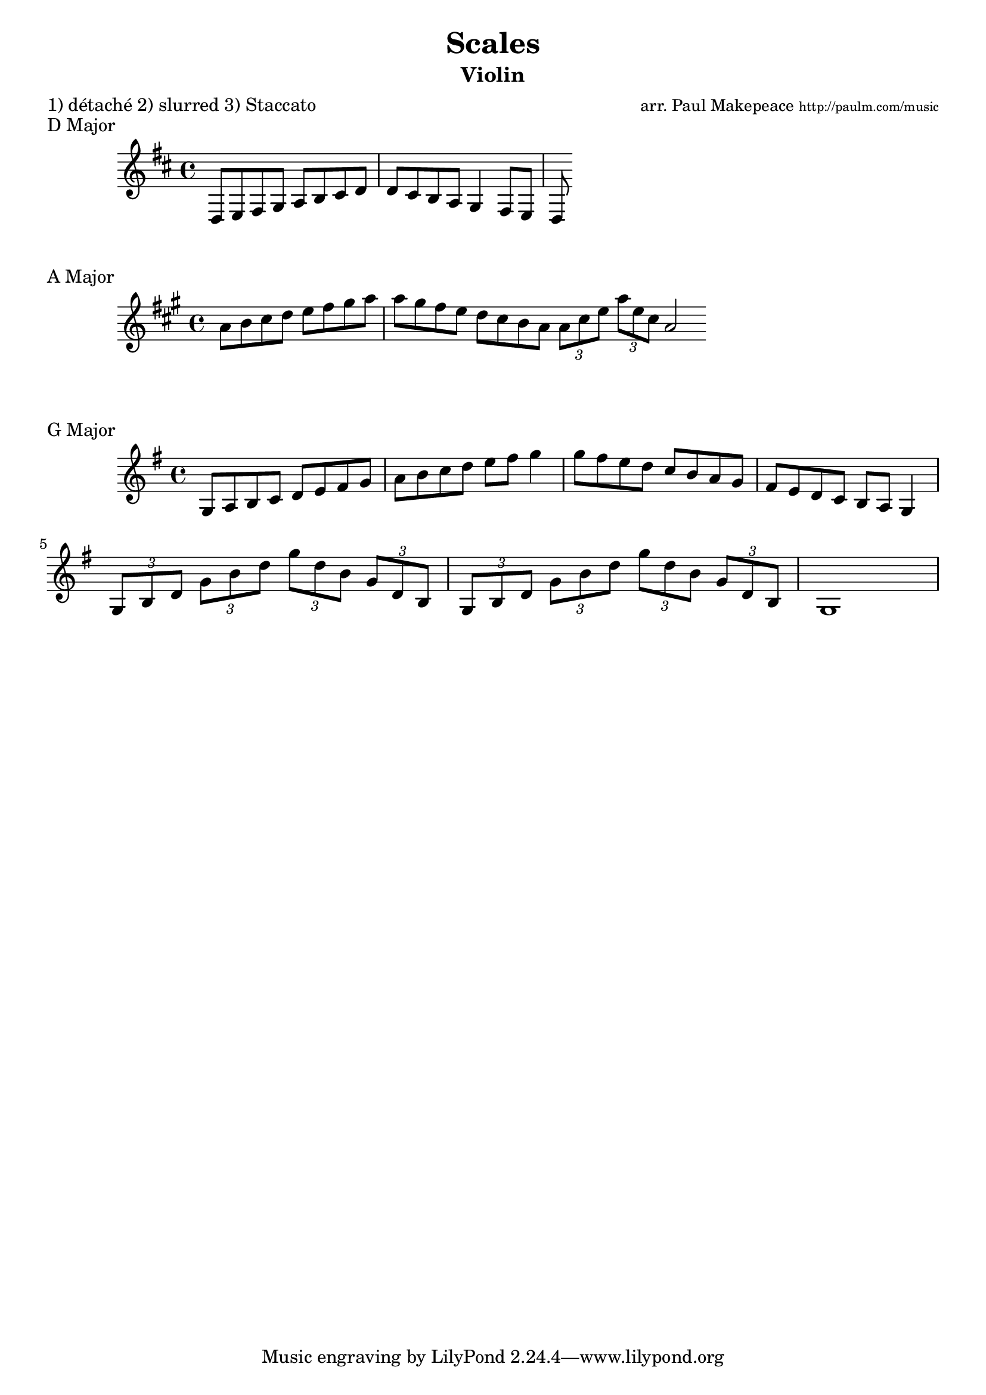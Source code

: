 \version "2.10.33"

\header{
  title = "Scales"
  arranger = \markup { \small "arr. Paul Makepeace" \teeny "http://paulm.com/music" }
  instrument = "Violin"
  meter = "1) détaché 2) slurred 3) Staccato"
}

#(set-global-staff-size 20)

\score {
  \relative{
    \key d \major
    d8 e8 fis8 g8 a8 b8 cis8 d8 d8 cis8 b8 a8 g4 fis8 e8 d8
  }
  \header {
    piece = "D Major"
  }
}

\score {
  \relative a' {
    \key a \major
    a8 b8 cis8 d8 e8 fis8 gis8 a8 a8 gis fis8 e8 d8 cis8 b a 
    \bar ":|:"
    \times 2/3 {a8 cis8 e8} 
    \times 2/3 {a8 e8 cis8} a2 \bar ":|"
  }
  \header {
    piece = "A Major"
  }
}

\score {
  \relative{
    \key g \major
    g8 a8 b8 c8 d8 e8 fis8 g8 a8 b8 c8 d8 e8 fis8 g4
    g8 fis8 e8 d8 c8 b8 a8 
    g8 fis8 e8 d8 c8 b8 a8 g4
    \break
    \times 2/3 { g8 b8 d8 }  \times 2/3 { g8 b8 d8 }
    \times 2/3 { g8 d8 b8 }  \times 2/3 { g8 d8 b8 } 
    
    \times 2/3 { g8 b8 d8 }  \times 2/3 { g8 b8 d8 }
    \times 2/3 { g8 d8 b8 }  \times 2/3 { g8 d8 b8 } 
    g1
  }
  \header {
    piece = "G Major"
  }
  \layout{
  }
}


